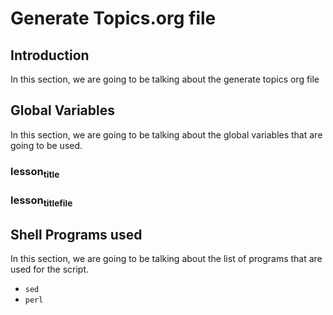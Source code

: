 * Generate Topics.org file


** Introduction

In this section, we are going to be talking about the generate topics org file



** Global Variables

In this section, we are going to be talking about the global variables that are
going to be used.


*** lesson_title
*** lesson_title_file




** Shell Programs used
In this section, we are going to be talking about the list of programs that are
used for the script.

- ~sed~
- ~perl~
